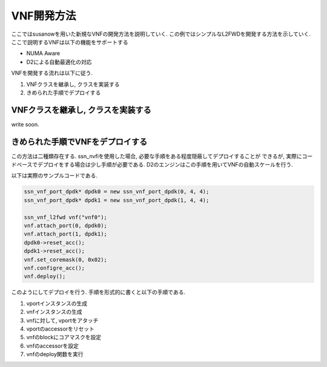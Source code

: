 
VNF開発方法
===========

ここではsusanowを用いた新規なVNFの開発方法を説明していく.
この例ではシンプルなL2FWDを開発する方法を示していく.
ここで説明するVNFは以下の機能をサポートする

- NUMA Aware
- D2による自動最適化の対応

VNFを開発する流れは以下に従う.

1. VNFクラスを継承し, クラスを実装する
2. きめられた手順でデプロイする

VNFクラスを継承し, クラスを実装する
-----------------------------------

write soon.

きめられた手順でVNFをデプロイする
---------------------------------

この方法は二種類存在する.
ssn_nvfiを使用した場合, 必要な手順をある程度隠蔽してデプロイすることが
できるが, 実際にコードベースでデプロイをする場合は少し手順が必要である.
D2のエンジンはこの手順を用いてVNFの自動スケールを行う.

以下は実際のサンプルコードである.

.. code-block:: c++

  ssn_vnf_port_dpdk* dpdk0 = new ssn_vnf_port_dpdk(0, 4, 4);
  ssn_vnf_port_dpdk* dpdk1 = new ssn_vnf_port_dpdk(1, 4, 4);

  ssn_vnf_l2fwd vnf("vnf0");
  vnf.attach_port(0, dpdk0);
  vnf.attach_port(1, dpdk1);
  dpdk0->reset_acc();
  dpdk1->reset_acc();
  vnf.set_coremask(0, 0x02);
  vnf.configre_acc();
  vnf.deploy();

このようにしてデプロイを行う. 手順を形式的に書くと以下の手順である.

1. vportインスタンスの生成
2. vnfインスタンスの生成
3. vnfに対して, vportをアタッチ
4. vportのaccessorをリセット
5. vnfのblockにコアマスクを設定
6. vnfのaccessorを設定
7. vnfのdeploy関数を実行



